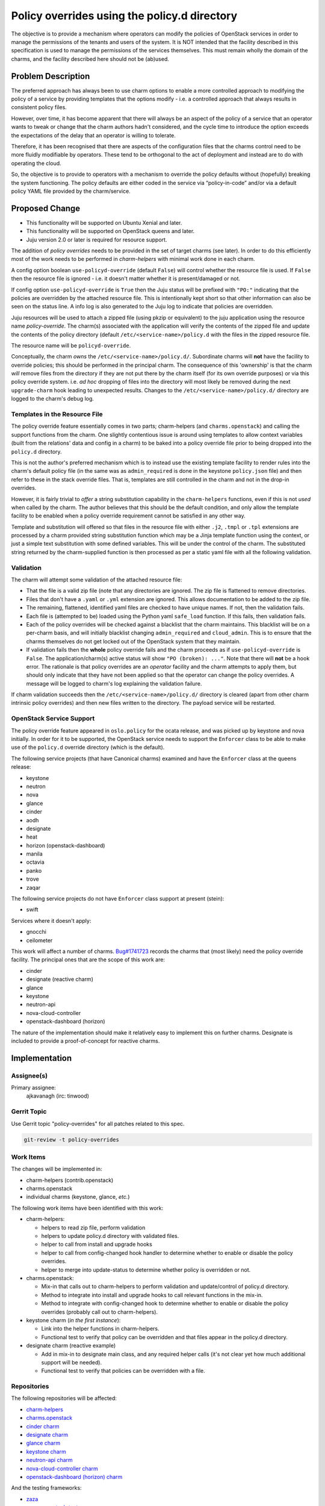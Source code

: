 ..
  Copyright 2019 Canonical Limited

  This work is licensed under a Creative Commons Attribution 3.0
  Unported License.
  http://creativecommons.org/licenses/by/3.0/legalcode

..
  This template should be in ReSTructured text. Please do not delete
  any of the sections in this template.  If you have nothing to say
  for a whole section, just write: "None". For help with syntax, see
  http://sphinx-doc.org/rest.html To test out your formatting, see
  http://www.tele3.cz/jbar/rest/rest.html

=============================================
Policy overrides using the policy.d directory
=============================================

The objective is to provide a mechanism where operators can modify the policies
of OpenStack services in order to manage the permissions of the tenants and
users of the system.  It is NOT intended that the facility described in this
specification is used to manage the permissions of the services themselves.
This must remain wholly the domain of the charms, and the facility described
here should not be (ab)used.

Problem Description
===================

The preferred approach has always been to use charm options to enable a more
controlled approach to modifying the policy of a service by providing templates
that the options modify - i.e. a controlled approach that always results in
consistent policy files.

However, over time, it has become apparent that there will always be an aspect
of the policy of a service that an operator wants to tweak or change that the
charm authors hadn't considered, and the cycle time to introduce the option
exceeds the expectations of the delay that an operator is willing to tolerate.

Therefore, it has been recognised that there are aspects of the configuration
files that the charms control need to be more fluidly modifiable by operators.
These tend to be orthogonal to the act of deployment and instead are to do with
operating the cloud.

So, the objective is to provide to operators with a mechanism to override the
policy defaults without (hopefully) breaking the system functioning. The policy
defaults are either coded in the service via “policy-in-code” and/or via a
default policy YAML file provided by the charm/service.

Proposed Change
===============

- This functionality will be supported on Ubuntu Xenial and later.
- This functionality will be supported on OpenStack queens and later.
- Juju version 2.0 or later is required for resource support.

The addition of *policy overrides* needs to be provided in the set of target
charms (see later).  In order to do this efficiently most of the work needs to
be performed in *charm-helpers* with minimal work done in each charm.

A config option boolean ``use-policyd-override`` (default ``False``) will
control whether the resource file is used.  If ``False`` then the resource file
is ignored - i.e. it doesn't matter whether it is present/damaged or not.

If config option ``use-policyd-override`` is ``True`` then the Juju status will
be prefixed with ``"PO:"`` indicating that the policies are overridden by the
attached resource file.  This is intentionally kept short so that other
information can also be seen on the status line.  A info log is also generated
to the Juju log to indicate that policies are overridden.

Juju resources will be used to attach a zipped file (using pkzip or equivalent)
to the juju application using the resource name *policy-override*.  The
charm(s) associated with the application will verify the contents of the
zipped file and update the contents of the policy directory (default
``/etc/<service-name>/policy.d`` with the files in the zipped resource file.

The resource name will be ``policyd-override``.

Conceptually, the charm *owns* the ``/etc/<service-name>/policy.d/``.
Subordinate charms will **not** have the facility to override policies; this
should be performed in the principal charm.  The consequence of this
'ownership' is that the charm *will* remove files from the directory if they
are not put there by the charm itself (for its own override purposes) or via
this policy override system.  i.e. *ad hoc* dropping of files into the
directory will most likely be removed during the next ``upgrade-charm`` hook
leading to unexpected results.  Changes to the
``/etc/<service-name>/policy.d/`` directory are logged to the charm's debug
log.

Templates in the Resource File
------------------------------

The policy override feature essentially comes in two parts; charm-helpers (and
``charms.openstack``) and calling the support functions from the charm.  One
slightly contentious issue is around using templates to allow context variables
(built from the relations' data and config in a charm) to be baked into
a policy override file prior to being dropped into the ``policy.d`` directory.

This is not the author's preferred mechanism which is to instead use the
existing template facility to render rules into the charm's default policy file
(in the same was as ``admin_required`` is done in the keystone ``policy.json``
file) and then refer to these in the stack override files.  That is, templates
are still controlled in the charm and not in the drop-in overrides.

However, it is fairly trivial to *offer* a string substitution capability in
the ``charm-helpers`` functions, even if this is not *used* when called by the
charm.  The author believes that this should be the default condition, and only
allow the template facility to be enabled when a policy override requirement
cannot be satisfied in any other way.

Template and substitution will offered so that files in the resource file with
either ``.j2``, ``.tmpl`` or ``.tpl`` extensions are processed by a charm
provided string substitution function which may be a Jinja template function
using the context, or just a simple text substitution with some defined
variables.  This will be under the control of the charm.  The substituted
string returned by the charm-supplied function is then processed as per
a static yaml file with all the following validation.

Validation
----------

The charm will attempt some validation of the attached resource file:

- That the file is a valid zip file (note that any directories are ignored.
  The zip file is flattened to remove directories.
- Files that don't have a ``.yaml`` or ``.yml`` extension are ignored.  This allows
  documentation to be added to the zip file.
- The remaining, flattened, identified yaml files are checked to have unique
  names.  If not, then the validation fails.
- Each file is (attempted to be) loaded using the Python yaml ``safe_load``
  function.  If this fails, then validation fails.
- Each of the policy overrides will be checked against a blacklist that the
  charm maintains.  This blacklist will be on a per-charm basis, and will
  initially blacklist changing ``admin_required`` and ``cloud_admin``.  This is
  to ensure that the charms themselves do not get locked out of the OpenStack
  system that they maintain.
- If validation fails then the **whole** policy override fails and the
  charm proceeds as if ``use-policyd-override`` is ``False``.  The
  application/charm(s) active status will show ``"PO (broken): ..."``.
  Note that there will **not** be a hook error.  The rationale is that
  policy overrides are an *operator* facility and the charm attempts to apply
  them, but should only indicate that they have not been applied so that the
  operator can change the policy overrides.  A message will be logged to
  charm's log explaining the validation failure.

If charm validation succeeds then the ``/etc/<service-name>/policy.d/``
directory is cleared (apart from other charm intrinsic policy overrides) and
then new files written to the directory.  The payload service will be
restarted.

OpenStack Service Support
-------------------------

The policy override feature appeared in ``oslo.policy`` for the ocata release, and was picked up by
keystone and nova initially.  In order for it to be supported, the OpenStack service needs to support
the ``Enforcer`` class to be able to make use of the ``policy.d`` override directory (which is the
default).

The following service projects (that have Canonical charms) examined and have
the ``Enforcer`` class at the queens release:

- keystone
- neutron
- nova
- glance
- cinder
- aodh
- designate
- heat
- horizon (openstack-dashboard)
- manila
- octavia
- panko
- trove
- zaqar

The following service projects do not have ``Enforcer`` class support at present (stein):

- swift

Services where it doesn't apply:

- gnocchi
- ceilometer


This work will affect a number of charms.  `Bug#1741723`_ records the charms
that (most likely) need the policy override facility.  The principal ones that
are the scope of this work are:

- cinder
- designate (reactive charm)
- glance
- keystone
- neutron-api
- nova-cloud-controller
- openstack-dashboard (horizon)

The nature of the implementation should make it relatively easy to implement
this on further charms.  Designate is included to provide a proof-of-concept
for reactive charms.

.. _`Bug#1741723`: https://bugs.launchpad.net/charm-keystone/+bug/1741723

Implementation
==============

Assignee(s)
-----------

Primary assignee:
  ajkavanagh (irc: tinwood)

Gerrit Topic
------------

Use Gerrit topic "policy-overrides" for all patches related to this spec.

.. code-block:: bash

    git-review -t policy-overrides

Work Items
----------

The changes will be implemented in:

- charm-helpers (contrib.openstack)
- charms.openstack
- individual charms (keystone, glance, *etc.*)

The following work items have been identified with this work:

- charm-helpers:

  - helpers to read zip file, perform validation
  - helpers to update policy.d directory with validated files.
  - helper to call from install and upgrade hooks
  - helper to call from config-changed hook handler to determine whether to
    enable or disable the policy overrides.
  - helper to merge into update-status to determine whether policy is
    overridden or not.

- charms.openstack:

  - Mix-in that calls out to charm-helpers to perform validation and
    update/control of policy.d directory.
  - Method to integrate into install and upgrade hooks to call relevant
    functions in the mix-in.
  - Method to integrate with config-changed hook to determine whether to
    enable or disable the policy overrides (probably call out to
    charm-helpers).

- keystone charm (*in the first instance*):

  - Link into the helper functions in charm-helpers.
  - Functional test to verify that policy can be overridden and that files
    appear in the policy.d directory.

- designate charm (reactive example)

  - Add in mix-in to designate main class, and any required helper calls (it's
    not clear yet how much additional support will be needed).
  - Functional test to verify that policies can be overridden with a file.

Repositories
------------

The following repositories will be affected:

- `charm-helpers <https://github.com/juju/charm-helpers>`_
- `charms.openstack <https://opendev.org/openstack/charms.openstack>`_
- `cinder charm <https://opendev.org/openstack/charm-cinder>`_
- `designate charm <https://opendev.org/openstack/charm-designate>`_
- `glance charm <https://opendev.org/openstack/charm-glance>`_
- `keystone charm <https://opendev.org/openstack/charm-keystone>`_
- `neutron-api charm <https://opendev.org/openstack/charm-neutron-api>`_
- `nova-cloud-controller charm <https://opendev.org/openstack/charm-nova-cloud-controller>`_
- `openstack-dashboard (horizon) charm <https://opendev.org/openstack/charm-openstack-dashboard>`_

And the testing frameworks:

- `zaza <https://github.com/openstack-charmers/zaza>`_
- `zaza-openstack-tests <in://github.com/openstack-charmers/zaza-openstack-tests>`_

Documentation
-------------

The following documents will require an update:

- charm-guide
- deployment-guide
- README in charms affected by change

Security
--------

Although a file is being uploaded to the controller (and thus as a resource to
the charms), the Python zip module is used to examine the contents, and
potential yaml files are read with the YAML module's ``safe_load`` is used to
verify that the contents are yaml.  This is then written to relevant files in
the ``/etc/<service-name>/policy.d/`` directory.  Thus the files in the zip
file aren't copied to the file directory.  It is thus thought that, as no 3rd
party module are used, and no files are directly copied, that there should not
be a security issue with this approach.

Testing
-------

- Unit tests will be added to charm-helpers and charms.openstack
- Functional tests will be added to those charms that support the zaza testing
  framework.  This will verify that the overrides are put into the appropriate
  directory and that the service is restarted.  A service action (e.g. list
  users) will be verified as working, then disabled, and then working again.
  A framework will be put into zaza-openstack-tests to support this.

Actual policy overrides are not checked.  This is the domain of the payload
(service) and outside of the scope of testing for this feature which is simply
to drop appropriately formatted yaml files into the policy.d directory.

Dependencies
============

There are no dependencies.
